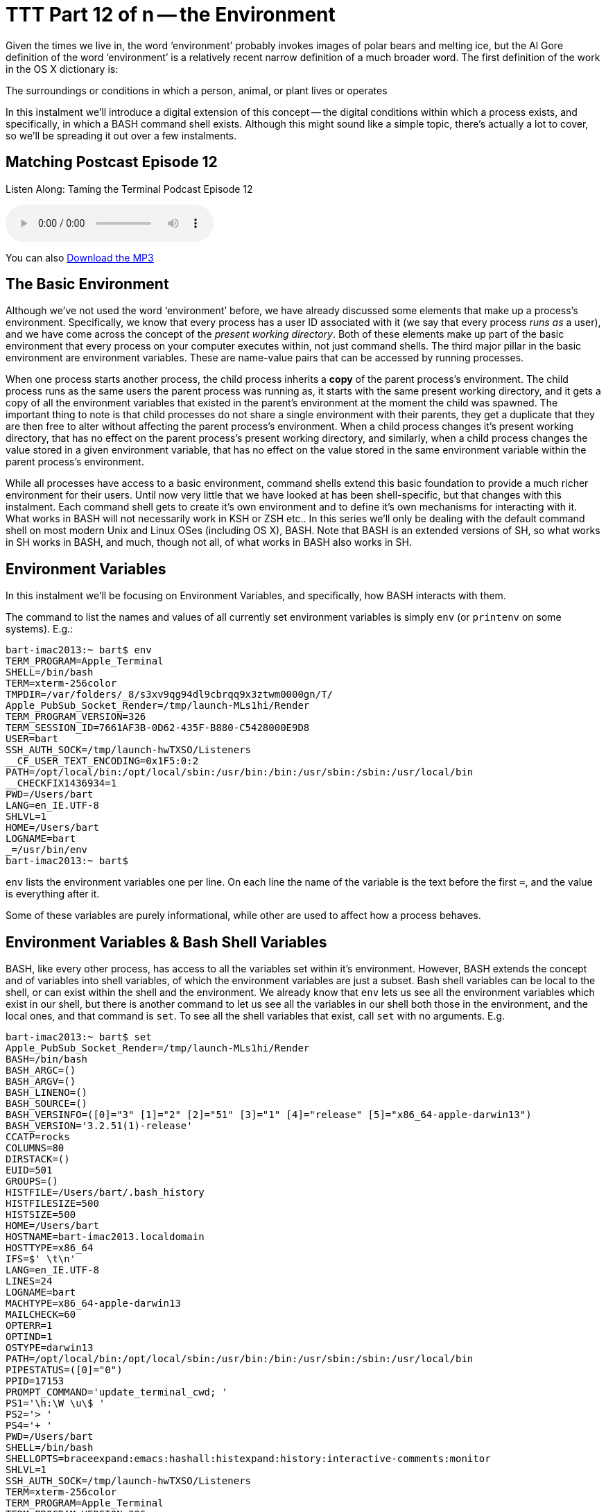 = TTT Part 12 of n -- the Environment

Given the times we live in, the word '`environment`' probably invokes images of polar bears and melting ice, but the Al Gore definition of the word '`environment`' is a relatively recent narrow definition of a much broader word.
The first definition of the work in the OS X dictionary is:

====
The surroundings or conditions in which a person, animal, or plant lives or operates
====

In this instalment we'll introduce a digital extension of this concept -- the digital conditions within which a process exists, and specifically, in which a BASH command shell exists.
Although this might sound like a simple topic, there's actually a lot to cover, so we'll be spreading it out over a few instalments.

== Matching Postcast Episode 12

Listen Along: Taming the Terminal Podcast Episode 12

+++<audio controls='1' src="http://media.blubrry.com/tamingtheterminal/archive.org/download/TTT12TheEnvironment/TTT_12_The_Environment.mp3">+++Your browser does not support HTML 5 audio 🙁+++</audio>+++

You can also http://media.blubrry.com/tamingtheterminal/archive.org/download/TTT12TheEnvironment/TTT_12_The_Environment.mp3?autoplay=0&loop=0&controls=1[Download the MP3]

== The Basic Environment

Although we've not used the word '`environment`' before, we have already discussed some elements that make up a process's environment.
Specifically, we know that every process has a user ID associated with it (we say that every process _runs as_ a user), and we have come across the concept of the _present working directory_.
Both of these elements make up part of the basic environment that every process on your computer executes within, not just command shells.
The third major pillar in the basic environment are environment variables.
These are name-value pairs that can be accessed by running processes.

When one process starts another process, the child process inherits a *copy* of the parent process's environment.
The child process runs as the same users the parent process was running as, it starts with the same present working directory, and it gets a copy of all the environment variables that existed in the parent's environment at the moment the child was spawned.
The important thing to note is that child processes do not share a single environment with their parents, they get a duplicate that they are then free to alter without affecting the parent process's environment.
When a child process changes it's present working directory, that has no effect on the parent process's present working directory, and similarly, when a child process changes the value stored in a given environment variable, that has no effect on the value stored in the same environment variable within the parent process's environment.

While all processes have access to a basic environment, command shells extend this basic foundation to provide a much richer environment for their users.
Until now very little that we have looked at has been shell-specific, but that changes with this instalment.
Each command shell gets to create it's own environment and to define it's own mechanisms for interacting with it.
What works in BASH will not necessarily work in KSH or ZSH etc..
In this series we'll only be dealing with the default command shell on most modern Unix and Linux OSes (including OS X), BASH.
Note that BASH is an extended versions of SH, so what works in SH works in BASH, and much, though not all, of what works in BASH also works in SH.

== Environment Variables

In this instalment we'll be focusing on Environment Variables, and specifically, how BASH interacts with them.

The command to list the names and values of all currently set environment variables is simply `env` (or `printenv` on some systems).
E.g.:

[source,bash]
----
bart-imac2013:~ bart$ env
TERM_PROGRAM=Apple_Terminal
SHELL=/bin/bash
TERM=xterm-256color
TMPDIR=/var/folders/_8/s3xv9qg94dl9cbrqq9x3ztwm0000gn/T/
Apple_PubSub_Socket_Render=/tmp/launch-MLs1hi/Render
TERM_PROGRAM_VERSION=326
TERM_SESSION_ID=7661AF3B-0D62-435F-B880-C5428000E9D8
USER=bart
SSH_AUTH_SOCK=/tmp/launch-hwTXSO/Listeners
__CF_USER_TEXT_ENCODING=0x1F5:0:2
PATH=/opt/local/bin:/opt/local/sbin:/usr/bin:/bin:/usr/sbin:/sbin:/usr/local/bin
__CHECKFIX1436934=1
PWD=/Users/bart
LANG=en_IE.UTF-8
SHLVL=1
HOME=/Users/bart
LOGNAME=bart
_=/usr/bin/env
bart-imac2013:~ bart$
----

`env` lists the environment variables one per line.
On each line the name of the variable is the text before the first `=`, and the value is everything after it.

Some of these variables are purely informational, while other are used to affect how a process behaves.

== Environment Variables & Bash Shell Variables

BASH, like every other process, has access to all the variables set within it's environment.
However, BASH extends the concept and of variables into shell variables, of which the environment variables are just a subset.
Bash shell variables can be local to the shell, or can exist within the shell and the environment.
We already know that `env` lets us see all the environment variables which exist in our shell, but there is another command to let us see all the variables in our shell both those in the environment, and the local ones, and that command is `set`.
To see all the shell variables that exist, call `set` with no arguments.
E.g.

[source,bash]
----
bart-imac2013:~ bart$ set
Apple_PubSub_Socket_Render=/tmp/launch-MLs1hi/Render
BASH=/bin/bash
BASH_ARGC=()
BASH_ARGV=()
BASH_LINENO=()
BASH_SOURCE=()
BASH_VERSINFO=([0]="3" [1]="2" [2]="51" [3]="1" [4]="release" [5]="x86_64-apple-darwin13")
BASH_VERSION='3.2.51(1)-release'
CCATP=rocks
COLUMNS=80
DIRSTACK=()
EUID=501
GROUPS=()
HISTFILE=/Users/bart/.bash_history
HISTFILESIZE=500
HISTSIZE=500
HOME=/Users/bart
HOSTNAME=bart-imac2013.localdomain
HOSTTYPE=x86_64
IFS=$' \t\n'
LANG=en_IE.UTF-8
LINES=24
LOGNAME=bart
MACHTYPE=x86_64-apple-darwin13
MAILCHECK=60
OPTERR=1
OPTIND=1
OSTYPE=darwin13
PATH=/opt/local/bin:/opt/local/sbin:/usr/bin:/bin:/usr/sbin:/sbin:/usr/local/bin
PIPESTATUS=([0]="0")
PPID=17153
PROMPT_COMMAND='update_terminal_cwd; '
PS1='\h:\W \u\$ '
PS2='> '
PS4='+ '
PWD=/Users/bart
SHELL=/bin/bash
SHELLOPTS=braceexpand:emacs:hashall:histexpand:history:interactive-comments:monitor
SHLVL=1
SSH_AUTH_SOCK=/tmp/launch-hwTXSO/Listeners
TERM=xterm-256color
TERM_PROGRAM=Apple_Terminal
TERM_PROGRAM_VERSION=326
TERM_SESSION_ID=41E9B4E3-BC9B-4FC0-B934-E2607FF6DC35
TMPDIR=/var/folders/_8/s3xv9qg94dl9cbrqq9x3ztwm0000gn/T/
UID=501
USER=bart
_=PATH
__CF_USER_TEXT_ENCODING=0x1F5:0:2
__CHECKFIX1436934=1
update_terminal_cwd ()
{
    local SEARCH=' ';
    local REPLACE='%20';
    local PWD_URL="file://$HOSTNAME${PWD//$SEARCH/$REPLACE}";
    printf '\e]7;%s\a' "$PWD_URL"
}
bart-imac2013:~ bart$
----

If you compare the output of `env` and `set` you'll see that every environment variable is a shell variable, but, there are many more shell variables that there are environment variables.
Remember, when a child process is created *only* the environment variables get copied into the child process's environment, even if the child process is another BASH process.
Shell variables are local to a single command shell, hence they are often called local variables.

Shell variables can be used when invoking shell commands.
To access the content of a variable you use the `$` operator.
When you enter `$VARIABLE_NAME` in the shell it will be replaced with the value of the variable named `VARIABLE_NAME`.
E.g.
to change to the `Desktop` directory in your home folder you could use:

[source,bash]
----
cd $HOME/Desktop
----

or (if you have a Mac configured in the default way)

[source,bash]
----
cd /Users/$LOGNAME/Desktop
----

Way back in the <<ttt2.adoc#ttt2, second instalment>> we discussed quoting strings in the shell, and we mentioned that there was a very important difference between using double and single quotes, and that it would become important later, well, this is where that difference becomes important.
If you use the `$` operator within a string enclosed by double quotes the variable name will get replaced by the variable's value, if you use it within a string contained within single quotes it will not!

This is why the following do work (this is an OS X-specific example):

[source,bash]
----
cd $HOME/Library/Application\ Support
cd "$HOME/Library/Application Support"
----

But the following does not:

[source,bash]
----
cd '$HOME/Library/Application Support'
----

Note that you can also inhibit the `$` operator by escaping it with a `\` character.
Hence, the following has exact the same effect as the previous command:

[source,bash]
----
cd \$HOME/Library/Application\ Support
----

Sometimes when we type the `$` symbol we mean the `$` operator, and sometimes we just mean the character `$`.
If we mean the character, we have to inhibit the operator either by escaping it, or by using single quotes around the string containing it.
When ever you find yourself typing the `$` character, pause and think which you mean before hitting enter, and be sure you have it escaped or not as appropriate.

While we can list the values stored in all variables with `set`, it's also helpful to know how to show the value stored in a single variable.
The easiest way to do this is to make use of the initially useless-seeming command `echo`.
All echo does is print out the argument you pass to it, so, a simple example would be:

[source,bash]
----
echo 'Hellow World!'
----

This seems pretty dull, but, when you combine `echo` with the `$` operator it becomes much more useful:

[source,bash]
----
echo $LOGNAME
----

We can even get a little more creative:

[source,bash]
----
echo "I am logged in as the user $LOGNAME with the home directory $HOME"
----

Now that we can use variables, lets look at how we create them and alter their values.
You create variables simply by assigning them a value, and you alter their value by assigning them a new vale.
The `=` operator assigns a value to a variable.
In our examples we won't use a variable set by the system, but we'll create our own one called `MY_FIRST_VAR`.

Before we start, we can verify that our variable does not exist yet:

[source,bash]
----
echo $MY_FIRST_VAR
----

Now lets create our variable by giving it a value:

[source,bash]
----
MY_FIRST_VAR='Hello World!'
----

Now lets verify that we did indeed initialise our new variable with the value we specified:

[source,bash]
----
echo $MY_FIRST_VAR
----

Now lets get a little more creating and change the value stored in our variable using values stored in two variables inherited from the environment:

[source,bash]
----
MY_FIRST_VAR="Hi, my name is $LOGNAME and my home directory is $HOME"
----

Because we used double quotes, it is the value stored in the variables `LOGNAME` and `HOME` that have been stored in `MY_FIRST_VAR`, not the strings `$LOGNAME` and `$HOME`.

At this stage our new variable exists only as a local shell variable, it is not stored in our process's environment:

[source,bash]
----
env
----

The `export` command can be used to to '`promote`' a variable into the Environment.
Simply call the command with the name of the variable to be promoted as an argument, e.g.
to push our variable to the environment use:

[source,bash]
----
export MY_FIRST_VAR
----

We can now verify that we really have pushed our new variable to the environment:

[source,bash]
----
env
----

=== Environment Variables and sub-shells -- OPTIONAL

As mentioned, when one process starts another, the child process inherits a copy of the parent's environment.
If a child makes a change to an environment variable, that change is not seen by the parent.
We can illustrate this easily using so-called sub-shells.

When one BASH process started another BASH process that child process is called a sub-shell.
The most common way to create a sub-shell is by executing a shell script.
A shell script is simply a text file that contains a list of shell commands.
While we won't be looking at shell scripting in detail until much later in this series, we'll use some very simple shell scripts here to illustrate how child processes inherit their parent's environment.

Lets start by creating a very simple shell script that will print the value of an environment variable:

[source,bash]
----
nano ~/Documents/ttt12script1.sh
----

Add the following into the file and then save and exit:

----

#!/bin/bash

echo "TTT_VAR=$TTT_VAR"
----

[NOTE]
====
*Aside:* The first line of this script is the so-called "`shebang line`", and it tells BASH what interpreter it should use to run the file.
If we were writing a Perl script instead of a BASH script we would start our file with the line:

`#!/usr/bin/perl`
====


Before we can run our new script we need to make it executable:

[source,bash]
----
chmod 755 ~/Documents/ttt12script1.sh
----

The environment variable `TTT_VAR` does not exist yet, so running our shell script now will show that:

[source,bash]
----
~/Documents/ttt12script1.sh
----

We can now give our variable a value:

[source,bash]
----
TTT_VAR='Hello World!'
----

And if we run our script again, we can see that it still does not print out the value because we have only created a local shell variable, not an environment variable:

[source,bash]
----
~/Documents/ttt12script1.sh
----

Now lets push our variable to the environment and run our script again:

[source,bash]
----
export TTT_VAR
~/Documents/ttt12script1.sh
----

To prove that the sub-shell is working on a copy of the environment variable, lets copy our first script and create a new script that alters the value of the variable:

[source,bash]
----
cp ~/Documents/ttt12script1.sh ~/Documents/ttt12script2.sh
nano ~/Documents/ttt12script2.sh
----

Update the new script so it contains the following code, then save and exit:

----

#!/bin/bash

echo "Initially: TTT_VAR=$TTT_VAR"
echo "Altering TTT_VAR in script"
TTT_VAR='new value!'
echo "Now: TTT_VAR=$TTT_VAR"
----

Now run the following:

[source,bash]
----
echo $TTT_VAR
~/Documents/ttt12script2.sh
echo $TTT_VAR
----

You should get output that looks something like:

[source,bash]
----
bart-imac2013:~ bart$ echo $TTT_VAR
Hello World!
bart-imac2013:~ bart$ ~/Documents/ttt12script2.sh
Initially: TTT_VAR=Hello World!
Altering TTT_VAR in script
Now: TTT_VAR=new value!
bart-imac2013:~ bart$ echo $TTT_VAR
Hello World!
bart-imac2013:~ bart$
----

As you can see, the sub-shell inherited the value of the environment variable `TTT_VAR`, but changing it in the sub-shell had no effect on the value seen in the parent shell, even though it was exported to the child shell's environment.

You might expect that this means that you can't use scripts to build or alter your environment, but, actually, you can.
You just can't do it by accident, you must be explicit about it, and use the `source` command.
To see this in action run the following:

[source,bash]
----
echo $TTT_VAR
source ~/Documents/ttt12script2.sh
echo $TTT_VAR
----

This should give you output something like:

[source,bash]
----
bart-imac2013:~ bart$ echo $TTT_VAR
Hello World!
bart-imac2013:~ bart$ source ~/Documents/ttt12script2.sh
Initially: TTT_VAR=Hello World!
Altering TTT_VAR in script
Now: TTT_VAR=new value!
bart-imac2013:~ bart$ echo $TTT_VAR
new value!
bart-imac2013:~ bart$
----

What the `source` command does is to run each command in the shell script within the current shell's environment, hence, all changes made within the script are made within the shell that executes the script.
As we'll see in a future instalment, the `source` command plays a pivotal role in the initialisation of every BASH shell.

=== Conclusions

In this introductory instalment we focused mainly on how processes inherit their environment, and on the concept of shell and environment variables, in particular how they are inherited, and how they can be accessed and altered.
In the next instalment we'll start by focusing on one of the most important environment variables of all -- `PATH`.
We'll also go on to look at how a new BASH shell assembles it's environment, and how to make permanent customisations to that environment, including things like customising your shell prompt, and creating command shortcuts called _aliases_.
